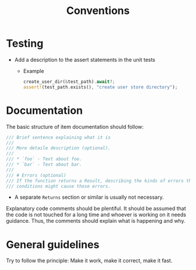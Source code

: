 #+title: Conventions

* Testing
- Add a description to the assert statements in the unit tests
  - Example
    #+begin_src rust
    create_user_dir(&test_path).await?;
    assert!(test_path.exists(), "create user store directory");
    #+end_src
* Documentation
The basic structure of item documentation should follow:
#+begin_src rust
/// Brief sentence explaining what it is
///
/// More detaile description (optional).
///
/// * `foo` - Text about foo.
/// * `bar` - Text about bar.
///
/// # Errors (optional)
/// If the function returns a Result, describing the kinds of errors that might occur and what
/// conditions might cause those errors.
#+end_src
- A separate ~Returns~ section or similar is usually not necessary.

Explanatory code comments should be plentiful. It should be assumed that the
code is not touched for a long time and whoever is working on it needs guidance.
Thus, the comments should explain what is happening and why.
* General guidelines
Try to follow the principle: Make it work, make it correct, make it fast.
